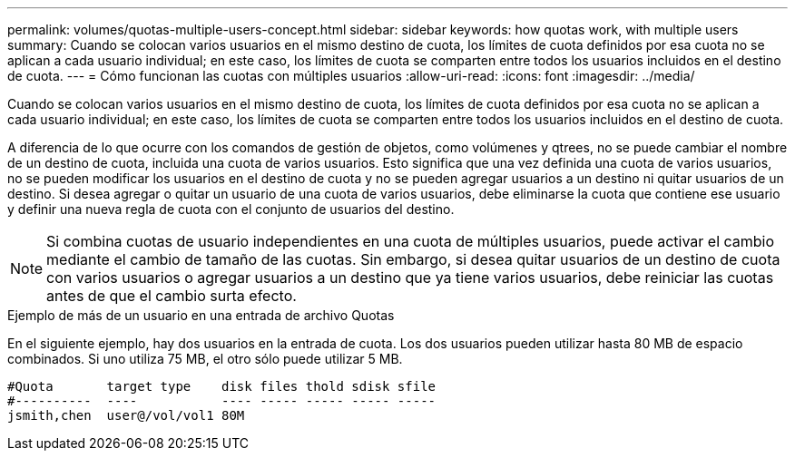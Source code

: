 ---
permalink: volumes/quotas-multiple-users-concept.html 
sidebar: sidebar 
keywords: how quotas work, with multiple users 
summary: Cuando se colocan varios usuarios en el mismo destino de cuota, los límites de cuota definidos por esa cuota no se aplican a cada usuario individual; en este caso, los límites de cuota se comparten entre todos los usuarios incluidos en el destino de cuota. 
---
= Cómo funcionan las cuotas con múltiples usuarios
:allow-uri-read: 
:icons: font
:imagesdir: ../media/


[role="lead"]
Cuando se colocan varios usuarios en el mismo destino de cuota, los límites de cuota definidos por esa cuota no se aplican a cada usuario individual; en este caso, los límites de cuota se comparten entre todos los usuarios incluidos en el destino de cuota.

A diferencia de lo que ocurre con los comandos de gestión de objetos, como volúmenes y qtrees, no se puede cambiar el nombre de un destino de cuota, incluida una cuota de varios usuarios. Esto significa que una vez definida una cuota de varios usuarios, no se pueden modificar los usuarios en el destino de cuota y no se pueden agregar usuarios a un destino ni quitar usuarios de un destino. Si desea agregar o quitar un usuario de una cuota de varios usuarios, debe eliminarse la cuota que contiene ese usuario y definir una nueva regla de cuota con el conjunto de usuarios del destino.

[NOTE]
====
Si combina cuotas de usuario independientes en una cuota de múltiples usuarios, puede activar el cambio mediante el cambio de tamaño de las cuotas. Sin embargo, si desea quitar usuarios de un destino de cuota con varios usuarios o agregar usuarios a un destino que ya tiene varios usuarios, debe reiniciar las cuotas antes de que el cambio surta efecto.

====
.Ejemplo de más de un usuario en una entrada de archivo Quotas
En el siguiente ejemplo, hay dos usuarios en la entrada de cuota. Los dos usuarios pueden utilizar hasta 80 MB de espacio combinados. Si uno utiliza 75 MB, el otro sólo puede utilizar 5 MB.

[listing]
----

#Quota       target type    disk files thold sdisk sfile
#----------  ----           ---- ----- ----- ----- -----
jsmith,chen  user@/vol/vol1 80M
----